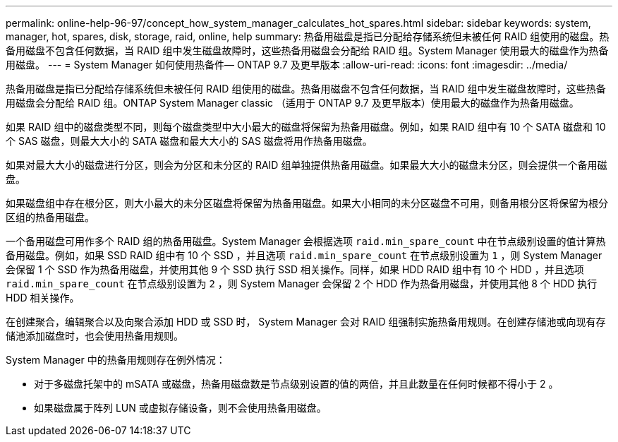 ---
permalink: online-help-96-97/concept_how_system_manager_calculates_hot_spares.html 
sidebar: sidebar 
keywords: system, manager, hot, spares, disk, storage, raid, online, help 
summary: 热备用磁盘是指已分配给存储系统但未被任何 RAID 组使用的磁盘。热备用磁盘不包含任何数据，当 RAID 组中发生磁盘故障时，这些热备用磁盘会分配给 RAID 组。System Manager 使用最大的磁盘作为热备用磁盘。 
---
= System Manager 如何使用热备件— ONTAP 9.7 及更早版本
:allow-uri-read: 
:icons: font
:imagesdir: ../media/


[role="lead"]
热备用磁盘是指已分配给存储系统但未被任何 RAID 组使用的磁盘。热备用磁盘不包含任何数据，当 RAID 组中发生磁盘故障时，这些热备用磁盘会分配给 RAID 组。ONTAP System Manager classic （适用于 ONTAP 9.7 及更早版本）使用最大的磁盘作为热备用磁盘。

如果 RAID 组中的磁盘类型不同，则每个磁盘类型中大小最大的磁盘将保留为热备用磁盘。例如，如果 RAID 组中有 10 个 SATA 磁盘和 10 个 SAS 磁盘，则最大大小的 SATA 磁盘和最大大小的 SAS 磁盘将用作热备用磁盘。

如果对最大大小的磁盘进行分区，则会为分区和未分区的 RAID 组单独提供热备用磁盘。如果最大大小的磁盘未分区，则会提供一个备用磁盘。

如果磁盘组中存在根分区，则大小最大的未分区磁盘将保留为热备用磁盘。如果大小相同的未分区磁盘不可用，则备用根分区将保留为根分区组的热备用磁盘。

一个备用磁盘可用作多个 RAID 组的热备用磁盘。System Manager 会根据选项 `raid.min_spare_count` 中在节点级别设置的值计算热备用磁盘。例如，如果 SSD RAID 组中有 10 个 SSD ，并且选项 `raid.min_spare_count` 在节点级别设置为 `1` ，则 System Manager 会保留 1 个 SSD 作为热备用磁盘，并使用其他 9 个 SSD 执行 SSD 相关操作。同样，如果 HDD RAID 组中有 10 个 HDD ，并且选项 `raid.min_spare_count` 在节点级别设置为 `2` ，则 System Manager 会保留 2 个 HDD 作为热备用磁盘，并使用其他 8 个 HDD 执行 HDD 相关操作。

在创建聚合，编辑聚合以及向聚合添加 HDD 或 SSD 时， System Manager 会对 RAID 组强制实施热备用规则。在创建存储池或向现有存储池添加磁盘时，也会使用热备用规则。

System Manager 中的热备用规则存在例外情况：

* 对于多磁盘托架中的 mSATA 或磁盘，热备用磁盘数是节点级别设置的值的两倍，并且此数量在任何时候都不得小于 2 。
* 如果磁盘属于阵列 LUN 或虚拟存储设备，则不会使用热备用磁盘。

